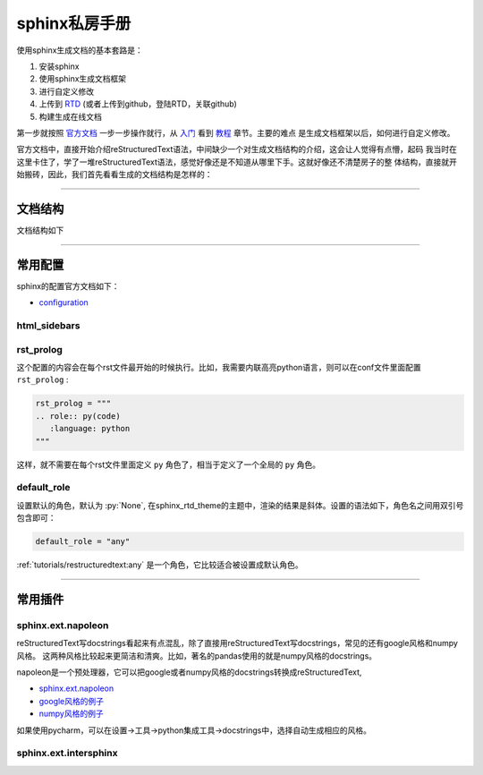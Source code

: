 sphinx私房手册
=========================

使用sphinx生成文档的基本套路是：

1. 安装sphinx
2. 使用sphinx生成文档框架
3. 进行自定义修改
4. 上传到 `RTD <https://readthedocs.org/dashboard/>`_ (或者上传到github，登陆RTD，关联github)
5. 构建生成在线文档

第一步就按照 `官方文档 <https://www.osgeo.cn/sphinx/index.html>`_ 一步一步操作就行，从
`入门 <https://www.osgeo.cn/sphinx/usage/quickstart.html#>`_
看到 `教程 <https://www.osgeo.cn/sphinx/tutorial/index.html>`_ 章节。主要的难点
是生成文档框架以后，如何进行自定义修改。

官方文档中，直接开始介绍reStructuredText语法，中间缺少一个对生成文档结构的介绍，这会让人觉得有点懵，起码
我当时在这里卡住了，学了一堆reStructuredText语法，感觉好像还是不知道从哪里下手。这就好像还不清楚房子的整
体结构，直接就开始搬砖，因此，我们首先看看生成的文档结构是怎样的：

--------------------------------------------

文档结构
-------------------

文档结构如下

--------------------------------------------

常用配置
-------------------

sphinx的配置官方文档如下：

- `configuration <https://www.sphinx-doc.org/en/master/usage/configuration.html>`_

html_sidebars
~~~~~~~~~~~~~~~~~~~~~


rst_prolog
~~~~~~~~~~~~~~~~~~~~~

这个配置的内容会在每个rst文件最开始的时候执行。比如，我需要内联高亮python语言，则可以在conf文件里面配置 ``rst_prolog`` :

.. code-block:: rst

    rst_prolog = """
    .. role:: py(code)
       :language: python
    """

这样，就不需要在每个rst文件里面定义 ``py`` 角色了，相当于定义了一个全局的 ``py`` 角色。

default_role
~~~~~~~~~~~~~~~~~~~~~~~

设置默认的角色，默认为 :py:`None`, 在sphinx_rtd_theme的主题中，渲染的结果是斜体。设置的语法如下，角色名之间用双引号包含即可：

.. code-block:: rst

    default_role = "any"

:ref:`tutorials/restructuredtext:any` 是一个角色，它比较适合被设置成默认角色。

--------------------------------------------

常用插件
--------------------

sphinx.ext.napoleon
~~~~~~~~~~~~~~~~~~~~~~

reStructuredText写docstrings看起来有点混乱，除了直接用reStructuredText写docstrings，常见的还有google风格和numpy风格。
这两种风格比较起来更简洁和清爽。比如，著名的pandas使用的就是numpy风格的docstrings。

napoleon是一个预处理器，它可以把google或者numpy风格的docstrings转换成reStructuredText,

- `sphinx.ext.napoleon <https://www.sphinx-doc.org/en/master/usage/extensions/napoleon.html>`_
- `google风格的例子 <https://www.sphinx-doc.org/en/master/usage/extensions/example_google.html>`_
- `numpy风格的例子 <https://www.sphinx-doc.org/en/master/usage/extensions/example_numpy.html#example-numpy>`_

如果使用pycharm，可以在设置->工具->python集成工具->docstrings中，选择自动生成相应的风格。

sphinx.ext.intersphinx
~~~~~~~~~~~~~~~~~~~~~~~~~~
